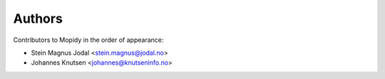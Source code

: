 Authors
=======

Contributors to Mopidy in the order of appearance:

* Stein Magnus Jodal <stein.magnus@jodal.no>
* Johannes Knutsen <johannes@knutseninfo.no>
